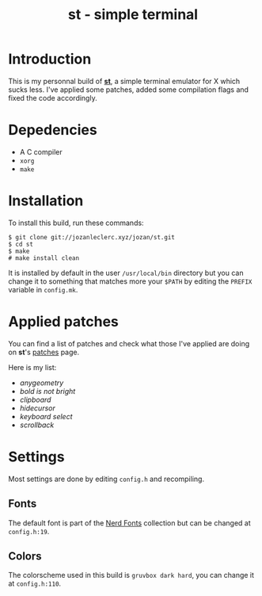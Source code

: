 #+TITLE: st - simple terminal

* Introduction
This is my personnal build of *[[https://st.suckless.org/][st]]*,
a simple terminal emulator for X which sucks less. I've applied some
patches, added some compilation flags and fixed the code accordingly.

* Depedencies
- A C compiler
- ~xorg~
- ~make~

* Installation
To install this build, run these commands:

#+BEGIN_SRC shell
$ git clone git://jozanleclerc.xyz/jozan/st.git
$ cd st
$ make
# make install clean
#+END_SRC

It is installed by default in the user ~/usr/local/bin~ directory but you can
change it to something that matches more your ~$PATH~ by editing the ~PREFIX~
variable in ~config.mk~.

* Applied patches
You can find a list of patches and check what those I've applied are
doing on *st*'s [[https://st.suckless.org/patches/][patches]] page.

Here is my list:
- /anygeometry/
- /bold is not bright/
- /clipboard/
- /hidecursor/
- /keyboard select/
- /scrollback/

* Settings
Most settings are done by editing ~config.h~ and recompiling.

** Fonts
The default font is part of the
[[https://github.com/ryanoasis/nerd-fonts][Nerd Fonts]] collection but can
be changed at ~config.h:19~.

** Colors
The colorscheme used in this build is ~gruvbox dark hard~, you can change it
at ~config.h:110~.
